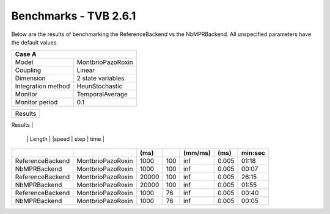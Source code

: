 .. _benchmark_tvb_261:


**********************
Benchmarks - TVB 2.6.1
**********************


+------------+-----------------------------------------------------------------+
|                               System Info                                    |
+============+=================================================================+
|OS          | OS X Monterey  12.0.1                                       |
+------------+-----------------------------------------------------------------+
|Memory      | 16 GB                                           |
+------------+-----------------------------------------------------------------+
|Processor   | Apple M1 Pro                                  |
+------------+-----------------------------------------------------------------+
|TVB version | 2.6.1 - Mac x64                                            |
+------------+-----------------------------------------------------------------+
|Run on      | 19.08.2022                                                      |
+------------+-----------------------------------------------------------------+


Below are the results of benchmarking the ReferenceBackend vs the NbMPRBackend.
All unspecified parameters have the default values.

+--------------------+------------------------------------+
| Case A                                                  |
+====================+====================================+
|Model               | MontbrioPazoRoxin                  |
+--------------------+------------------------------------+
|Coupling            | Linear                             |
+--------------------+------------------------------------+
|Dimension           | 2 state variables                  |
+--------------------+------------------------------------+
|Integration method  | HeunStochastic                     |
+--------------------+------------------------------------+
|Monitor             | TemporalAverage                    |
+--------------------+------------------------------------+
|Monitor period      | 0.1                                |
+--------------------+------------------------------------+


+-----------------------+------------------------+--------+-------+-----------+---------+-----------+
|      Results                                                                                      |
+-----------------------+------------------------+--------+-------+-----------+---------+-----------+
|       Backend         |        Model           | Sim.   | Nodes |Conduction | time    | Execution |
                        |                        | Length |       |speed      | step    | time      |
+-----------------------+------------------------+--------+-------+-----------+---------+-----------+
|                       |                        |    (ms)|       |    (mm/ms)|     (ms)| min:sec   |
+=======================+========================+========+=======+===========+=========+===========+
|   ReferenceBackend    |    MontbrioPazoRoxin   |   1000 |   100 |      inf  |   0.005 |   01:18   |
+-----------------------+------------------------+--------+-------+-----------+---------+-----------+
|   NbMPRBackend        |    MontbrioPazoRoxin   |   1000 |   100 |      inf  |   0.005 |   00:07   |
+-----------------------+------------------------+--------+-------+-----------+---------+-----------+
|   ReferenceBackend    |    MontbrioPazoRoxin   |  20000 |   100 |      inf  |   0.005 |   26:15   |
+-----------------------+------------------------+--------+-------+-----------+---------+-----------+
|   NbMPRBackend        |    MontbrioPazoRoxin   |  20000 |   100 |      inf  |   0.005 |   01:55   |
+-----------------------+------------------------+--------+-------+-----------+---------+-----------+
|   ReferenceBackend    |    MontbrioPazoRoxin   |   1000 |    76 |      inf  |   0.005 |   00:40   |
+-----------------------+------------------------+--------+-------+-----------+---------+-----------+
|   NbMPRBackend        |    MontbrioPazoRoxin   |   1000 |    76 |      inf  |   0.005 |   00:05   |
+-----------------------+------------------------+--------+-------+-----------+---------+-----------+
